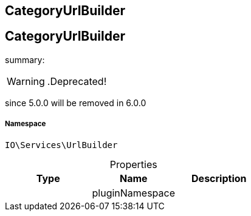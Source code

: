 :table-caption!:
:example-caption!:
:source-highlighter: prettify
:sectids!:

== CategoryUrlBuilder


[[io__categoryurlbuilder]]
== CategoryUrlBuilder

summary: 


[WARNING]
    .Deprecated!     
====
    
since 5.0.0 will be removed in 6.0.0
    
====


===== Namespace

`IO\Services\UrlBuilder`





.Properties
|===
|Type |Name |Description

|
    |pluginNamespace
    |
|===

